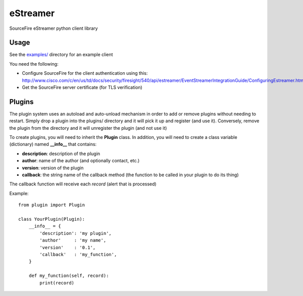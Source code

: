 =========
eStreamer
=========

SourceFire eStreamer python client library

Usage
^^^^^
See the `examples/ <https://github.com/spohara79/estreamer/examples>`_ directory for an example client

You need the following:

- Configure SourceFire for the client authentication using this: `http://www.cisco.com/c/en/us/td/docs/security/firesight/540/api/estreamer/EventStreamerIntegrationGuide/ConfiguringEstreamer.html#38601 <http://www.cisco.com/c/en/us/td/docs/security/firesight/540/api/estreamer/EventStreamerIntegrationGuide/ConfiguringEstreamer.html#38601>`_

- Get the SourceFire server certificate (for TLS verification)


Plugins
^^^^^^^
The plugin system uses an autoload and auto-unload mechanism in order to add or remove plugins without needing to restart.  Simply drop a plugin into the plugins/ directory and it will pick it up and register (and use it).  Conversely, remove the plugin from the directory and it will unregister the plugin (and not use it)

To create plugins, you will need to inherit the **Plugin** class.  In addition, you will need to create a class variable (dictionary) named **__info__** that contains:

- **description**: description of the plugin
- **author**: name of the author (and optionally contact, etc.)
- **version**: version of the plugin
- **callback**: the string name of the callback method (the function to be called in your plugin to do its thing)

The callback function will receive each *record* (alert that is processed)

Example: 
::
    from plugin import Plugin
    
    class YourPlugin(Plugin):
        __info__ = {
            'description': 'my plugin',
            'author'     : 'my name',
            'version'    : '0.1',
            'callback'   : 'my_function',
        }

        def my_function(self, record):
            print(record)

